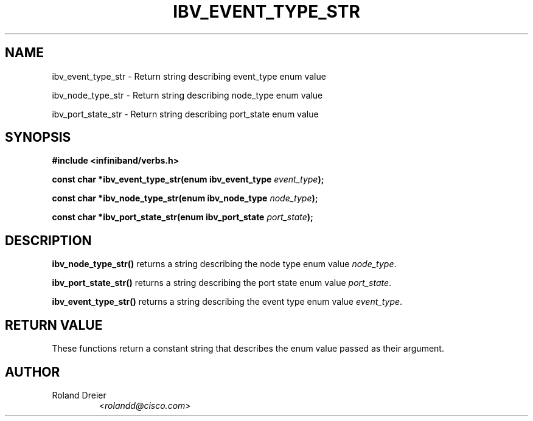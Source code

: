 .\" -*- nroff -*-
.\" Licensed under the OpenIB.org BSD license (NQC Variant) - See COPYING.md
.\"
.TH IBV_EVENT_TYPE_STR 3 2006-10-31 libibverbs "Libibverbs Programmer's Manual"
.SH "NAME"
.nf
ibv_event_type_str \- Return string describing event_type enum value
.sp
ibv_node_type_str \- Return string describing node_type enum value
.sp
ibv_port_state_str \- Return string describing port_state enum value
.SH "SYNOPSIS"
.nf
.B #include <infiniband/verbs.h>
.sp
.BI "const char *ibv_event_type_str(enum ibv_event_type " "event_type");
.sp
.BI "const char *ibv_node_type_str(enum ibv_node_type " "node_type");
.sp
.BI "const char *ibv_port_state_str(enum ibv_port_state " "port_state");
.fi
.SH "DESCRIPTION"
.B ibv_node_type_str()
returns a string describing the node type enum value
.IR node_type .
.PP
.B ibv_port_state_str()
returns a string describing the port state enum value
.IR port_state .
.PP
.B ibv_event_type_str()
returns a string describing the event type enum value
.IR event_type .
.SH "RETURN VALUE"
These functions return a constant string that describes the enum value
passed as their argument.
.SH "AUTHOR"
.TP
Roland Dreier
.RI < rolandd@cisco.com >

